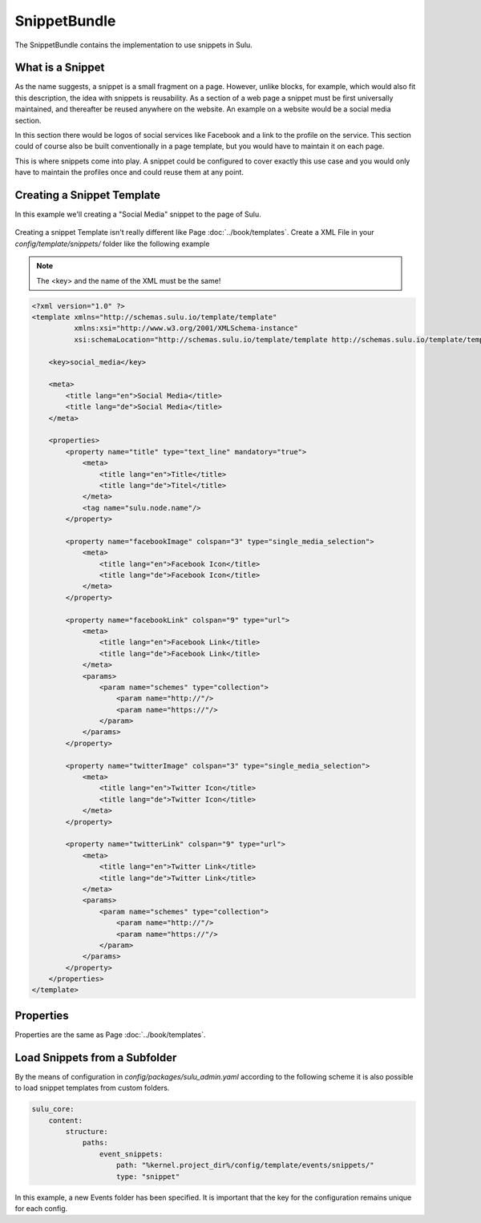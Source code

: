 SnippetBundle
=============

The SnippetBundle contains the implementation to use snippets in Sulu.

What is a Snippet
-----------------

As the name suggests, a snippet is a small fragment on a page.
However, unlike blocks, for example, which would also fit this description, the idea with snippets is reusability.
As a section of a web page a snippet must be first universally maintained, and thereafter be reused anywhere on the website.
An example on a website would be a social media section.

In this section there would be logos of social services like Facebook and a link to the profile on the service.
This section could of course also be built conventionally in a page template, but you would have to maintain it on each page.

This is where snippets come into play.
A snippet could be configured to cover exactly this use case and you would only have to maintain the profiles once and could reuse them at any point.

Creating a Snippet Template
---------------------------

In this example we'll creating a "Social Media" snippet to the page of Sulu.

.. figure:: ../img/snippet-social-media.png

Creating a snippet Template isn't really different like Page :doc:`../book/templates`.
Create a XML File in your `config/template/snippets/` folder like the following example

.. note::

    The <key> and the name of the XML must be the same!

.. code-block:: xml

    <?xml version="1.0" ?>
    <template xmlns="http://schemas.sulu.io/template/template"
              xmlns:xsi="http://www.w3.org/2001/XMLSchema-instance"
              xsi:schemaLocation="http://schemas.sulu.io/template/template http://schemas.sulu.io/template/template-1.0.xsd">

        <key>social_media</key>

        <meta>
            <title lang="en">Social Media</title>
            <title lang="de">Social Media</title>
        </meta>

        <properties>
            <property name="title" type="text_line" mandatory="true">
                <meta>
                    <title lang="en">Title</title>
                    <title lang="de">Titel</title>
                </meta>
                <tag name="sulu.node.name"/>
            </property>

            <property name="facebookImage" colspan="3" type="single_media_selection">
                <meta>
                    <title lang="en">Facebook Icon</title>
                    <title lang="de">Facebook Icon</title>
                </meta>
            </property>

            <property name="facebookLink" colspan="9" type="url">
                <meta>
                    <title lang="en">Facebook Link</title>
                    <title lang="de">Facebook Link</title>
                </meta>
                <params>
                    <param name="schemes" type="collection">
                        <param name="http://"/>
                        <param name="https://"/>
                    </param>
                </params>
            </property>

            <property name="twitterImage" colspan="3" type="single_media_selection">
                <meta>
                    <title lang="en">Twitter Icon</title>
                    <title lang="de">Twitter Icon</title>
                </meta>
            </property>

            <property name="twitterLink" colspan="9" type="url">
                <meta>
                    <title lang="en">Twitter Link</title>
                    <title lang="de">Twitter Link</title>
                </meta>
                <params>
                    <param name="schemes" type="collection">
                        <param name="http://"/>
                        <param name="https://"/>
                    </param>
                </params>
            </property>
        </properties>
    </template>

Properties
----------

Properties are the same as Page :doc:`../book/templates`.

Load Snippets from a Subfolder
------------------------------
By the means of configuration in `config/packages/sulu_admin.yaml` according to the following scheme
it is also possible to load snippet templates from custom folders.

.. code-block:: yaml

    sulu_core:
        content:
            structure:
                paths:
                    event_snippets:
                        path: "%kernel.project_dir%/config/template/events/snippets/"
                        type: "snippet"

In this example, a new Events folder has been specified. It is important that the key for the configuration remains unique for each config.
